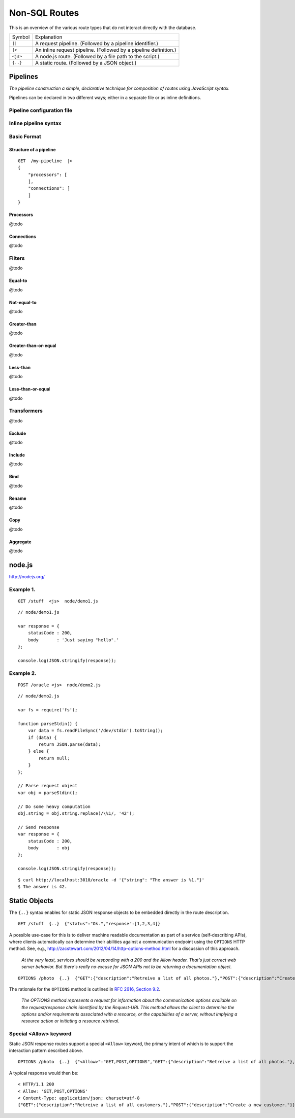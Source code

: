 Non-SQL Routes
==============

This is an overview of the various route types that do not interact directly with the database.

============ =================================================================================
Symbol       Explanation
------------ ---------------------------------------------------------------------------------
``||``       A request pipeline. (Followed by a pipeline identifier.)
``|>``       An inline request pipeline. (Followed by a pipeline definition.)
``<js>``     A node.js route. (Followed by a file path to the script.)
``{..}``     A static route. (Followed by a JSON object.)
============ =================================================================================


Pipelines
---------

| *The pipeline construction a simple, declarative technique for composition of routes using JavaScript syntax.*

Pipelines can be declared in two different ways; either in a separate file or as inline definitions.

Pipeline configuration file
***************************

Inline pipeline syntax
**********************


Basic Format
************

Structure of a pipeline
```````````````````````

::

    GET  /my-pipeline  |>
    {
        "processors": [
        ],
        "connections": [
        ]
    }

Processors
``````````

@todo

Connections
```````````

@todo

Filters
*******

@todo

Equal-to
````````

@todo

Not-equal-to
````````````

@todo

Greater-than
````````````

@todo

Greater-than-or-equal
`````````````````````

@todo

Less-than
`````````

@todo

Less-than-or-equal
``````````````````

@todo

Transformers
************

@todo

Exclude
```````

@todo

Include
```````

@todo

Bind
````

@todo

Rename
``````

@todo

Copy
````

@todo

Aggregate
`````````

@todo

node.js
-------

http://nodejs.org/

Example 1.
**********

::

    GET /stuff  <js>  node/demo1.js


::

    // node/demo1.js

    var response = {
        statusCode : 200,
        body       : 'Just saying "hello".' 
    };
    
    console.log(JSON.stringify(response));
 

Example 2.
**********


::

    POST /oracle <js>  node/demo2.js


::

    // node/demo2.js

    var fs = require('fs');
    
    function parseStdin() {
        var data = fs.readFileSync('/dev/stdin').toString();
        if (data) {
            return JSON.parse(data);
        } else {
            return null;
        }
    };
    
    // Parse request object 
    var obj = parseStdin();
    
    // Do some heavy computation
    obj.string = obj.string.replace(/\%1/, '42');
    
    // Send response
    var response = {
        statusCode : 200,
        body       : obj
    };
    
    console.log(JSON.stringify(response));


::

    $ curl http://localhost:3010/oracle -d '{"string": "The answer is %1."}'
    $ The answer is 42.


Static Objects
--------------

The ``{..}`` syntax enables for static JSON response objects to be embedded directly in the route description.

::

    GET /stuff  {..}  {"status":"Ok.","response":[1,2,3,4]}


A possible use-case for this is to deliver machine readable documentation as part of a service (self-describing APIs), where clients automatically can determine their abilities against a communication endpoint using the ``OPTIONS`` HTTP method. See, e.g., http://zacstewart.com/2012/04/14/http-options-method.html for a discussion of this approach.

    | *At the very least, services should be responding with a 200 and the Allow header. That's just correct web server behavior. But there's really no excuse for JSON APIs not to be returning a documentation object.*
    
::

    OPTIONS /photo  {..}  {"GET":{"description":"Retreive a list of all photos."},"POST":{"description":"Create a new photo."}}


The rationale for the ``OPTIONS`` method is outlined in `RFC 2616, Section 9.2 <http://www.w3.org/Protocols/rfc2616/rfc2616-sec9.html>`_.

    | *The OPTIONS method represents a request for information about the communication options available on the request/response chain identified by the Request-URI. This method allows the client to determine the options and/or requirements associated with a resource, or the capabilities of a server, without implying a resource action or initiating a resource retrieval.*

Special <Allow> keyword
***********************

Static JSON response routes support a special ``<Allow>`` keyword, the primary intent of which is to support the interaction pattern described above. 

::

    OPTIONS /photo  {..}  {"<Allow>":"GET,POST,OPTIONS","GET":{"description":"Retreive a list of all photos."},"POST":{"description":"Create a new photo."}}


A typical response would then be:

::

    < HTTP/1.1 200
    < Allow: 'GET,POST,OPTIONS'
    < Content-Type: application/json; charset=utf-8
    {"GET":{"description":"Retreive a list of all customers."},"POST":{"description":"Create a new customer."}}

